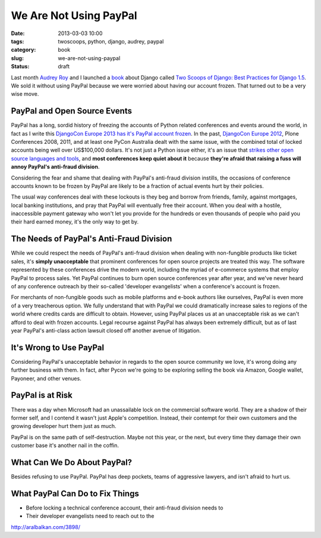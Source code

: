 ========================
We Are Not Using PayPal
========================

:date: 2013-03-03 10:00
:tags: twoscoops, python, django, audrey, paypal
:category: book
:slug: we-are-not-using-paypal
:status: draft

Last month `Audrey Roy`_ and I launched a book_ about Django called `Two Scoops of Django: Best Practices for Django 1.5`_. We sold it without using PayPal because we were worried about having our account frozen. That turned out to be a very wise move.

PayPal and Open Source Events
===============================

PayPal has a long, sordid history of freezing the accounts of Python related conferences and events around the world, in fact as I write this `DjangoCon Europe 2013 has it's PayPal account frozen`_. In the past, `DjangoCon Europe 2012`_, Plone Conferences 2008, 2011, and at least one PyCon Australia dealt with the same issue, with the combined total of locked accounts being well over US$100,000 dollars. It's not just a Python issue either, it's an issue that `strikes other open source languages and tools`_, and **most conferences keep quiet about it** because **they're afraid that raising a fuss will annoy PayPal's anti-fraud division**. 

Considering the fear and shame that dealing with PayPal's anti-fraud division instills, the occasions of conference accounts known to be frozen by PayPal are likely to be a fraction of actual events hurt by their policies.

.. _`strikes other open source languages and tools`: http://conferencesburnedbypaypal.tumblr.com/

The usual way conferences deal with these lockouts is they beg and borrow from friends, family, against mortgages, local banking institutions, and pray that PayPal will eventually free their account. When you deal with a hostile, inaccessible payment gateway who won't let you provide for the hundreds or even thousands of people who paid you their hard earned money, it's the only way to get by.

The Needs of PayPal's Anti-Fraud Division
=========================================


While we could respect the needs of PayPal's anti-fraud division when dealing with non-fungible products like ticket sales, it's **simply unacceptable** that prominent conferences for open source projects are treated this way. The software represented by these conferences drive the modern world, including the myriad of e-commerce systems that employ PayPal to process sales. Yet PayPal continues to burn open source conferences year after year, and we've never heard of any conference outreach by their so-called 'developer evangelists' when a conference's account is frozen.

For merchants of non-fungible goods such as mobile platforms and e-book authors like ourselves, PayPal is even more of a very treacherous option. We fully understand that with PayPal we could dramatically increase sales to regions of the world where credits cards are difficult to obtain. However, using PayPal places us at an unacceptable risk as we can't afford to deal with frozen accounts. Legal recourse against PayPal has always been extremely difficult, but as of last year PayPal's anti-class action lawsuit closed off another avenue of litigation.

It's Wrong to Use PayPal
=========================

Considering PayPal's unacceptable behavior in regards to the open source community we love, it's wrong doing any further business with them. In fact, after Pycon we're going to be exploring selling the book via Amazon, Google wallet, Payoneer, and other venues.

PayPal is at Risk
===================

There was a day when Microsoft had an unassailable lock on the commercial software world. They are a shadow of their former self, and I contend it wasn't just Apple's competition. Instead, their contempt for their own customers and the growing developer hurt them just as much.

PayPal is on the same path of self-destruction. Maybe not this year, or the next, but every time they damage their own customer base it's another nail in the coffin.

What Can We Do About PayPal?
============================

Besides refusing to use PayPal. PayPal has deep pockets, teams of aggressive lawyers, and isn't afraid to hurt us.

What PayPal Can Do to Fix Things
================================



* Before locking a technical conference account, their anti-fraud division needs to 
* Their developer evangelists need to reach out to the 

http://aralbalkan.com/3898/

.. _`DjangoCon Europe 2013 has it's PayPal account frozen`: http://blog.djangocircus.com/post/43806402173/back-on-track
.. _`DjangoCon Europe 2012`: http://2012.djangocon.eu/


.. _tutorial: https://us.pycon.org/2013/schedule/presentation/11/
.. _`PyCon US`: https://us.pycon.org/2013/

.. _tutorials: https://us.pycon.org/2013/registration/register/
.. _LaTeX: http://www.latex-project.org/
.. _book: http://django.2scoops.org
.. _`Two Scoops of Django: Best Practices for Django 1.5`: http://django.2scoops.org
.. _`Audrey Roy`: http://audreymroy.com